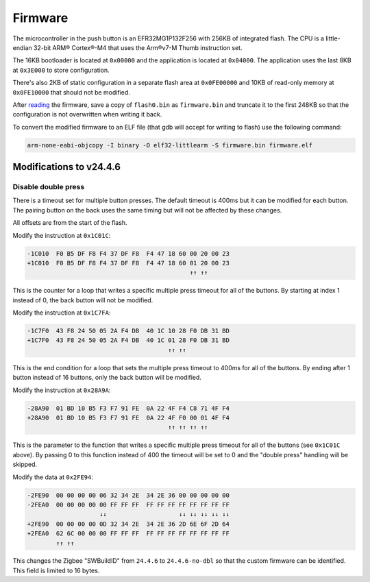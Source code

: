Firmware
========

The microcontroller in the push button is an EFR32MG1P132F256 with 256KB
of integrated flash. The CPU is a little-endian 32-bit ARM® Cortex®-M4
that uses the Arm®v7-M Thumb instruction set.

The 16KB bootloader is located at ``0x00000`` and the application is
located at ``0x04000``. The application uses the last 8KB at ``0x3E000``
to store configuration.

There's also 2KB of static configuration in a separate flash area at
``0x0FE00000`` and 10KB of read-only memory at ``0x0FE10000`` that
should not be modified.

After `reading <hardware.rst>`_ the firmware, save a copy of
``flash0.bin`` as ``firmware.bin`` and truncate it to the first 248KB so
that the configuration is not overwritten when writing it back.

To convert the modified firmware to an ELF file (that gdb will accept
for writing to flash) use the following command:

.. code-block:: shell

    arm-none-eabi-objcopy -I binary -O elf32-littlearm -S firmware.bin firmware.elf

Modifications to v24.4.6
~~~~~~~~~~~~~~~~~~~~~~~~

Disable double press
^^^^^^^^^^^^^^^^^^^^

There is a timeout set for multiple button presses. The default timeout
is 400ms but it can be modified for each button. The pairing button on
the back uses the same timing but will not be affected by these changes.

All offsets are from the start of the flash.

Modify the instruction at ``0x1C01C``:

.. code-block:: none

   -1C010  F0 B5 DF F8 F4 37 DF F8  F4 47 18 60 00 20 00 23
   +1C010  F0 B5 DF F8 F4 37 DF F8  F4 47 18 60 01 20 00 23
                                                ↑↑ ↑↑

This is the counter for a loop that writes a specific multiple press
timeout for all of the buttons. By starting at index 1 instead of 0, the
back button will not be modified.

Modify the instruction at ``0x1C7FA``:

.. code-block:: none

   -1C7F0  43 F8 24 50 05 2A F4 DB  40 1C 10 28 F0 DB 31 BD
   +1C7F0  43 F8 24 50 05 2A F4 DB  40 1C 01 28 F0 DB 31 BD
                                          ↑↑ ↑↑

This is the end condition for a loop that sets the multiple press
timeout to 400ms for all of the buttons. By ending after 1 button
instead of 16 buttons, only the back button will be modified.

Modify the instruction at ``0x28A9A``:

.. code-block:: none

   -28A90  01 BD 10 B5 F3 F7 91 FE  0A 22 4F F4 C8 71 4F F4
   +28A90  01 BD 10 B5 F3 F7 91 FE  0A 22 4F F0 00 01 4F F4
                                          ↑↑ ↑↑ ↑↑ ↑↑

This is the parameter to the function that writes a specific multiple
press timeout for all of the buttons (see ``0x1C01C`` above). By passing
0 to this function instead of 400 the timeout will be set to 0 and the
"double press" handling will be skipped.

Modify the data at ``0x2FE94``:

.. code-block:: none

   -2FE90  00 00 00 00 06 32 34 2E  34 2E 36 00 00 00 00 00
   -2FEA0  00 00 00 00 00 FF FF FF  FF FF FF FF FF FF FF FF
                       ↓↓                    ↓↓ ↓↓ ↓↓ ↓↓ ↓↓
   +2FE90  00 00 00 00 0D 32 34 2E  34 2E 36 2D 6E 6F 2D 64
   +2FEA0  62 6C 00 00 00 FF FF FF  FF FF FF FF FF FF FF FF
           ↑↑ ↑↑

This changes the Zigbee "SWBuildID" from ``24.4.6`` to ``24.4.6-no-dbl``
so that the custom firmware can be identified. This field is limited to
16 bytes.
